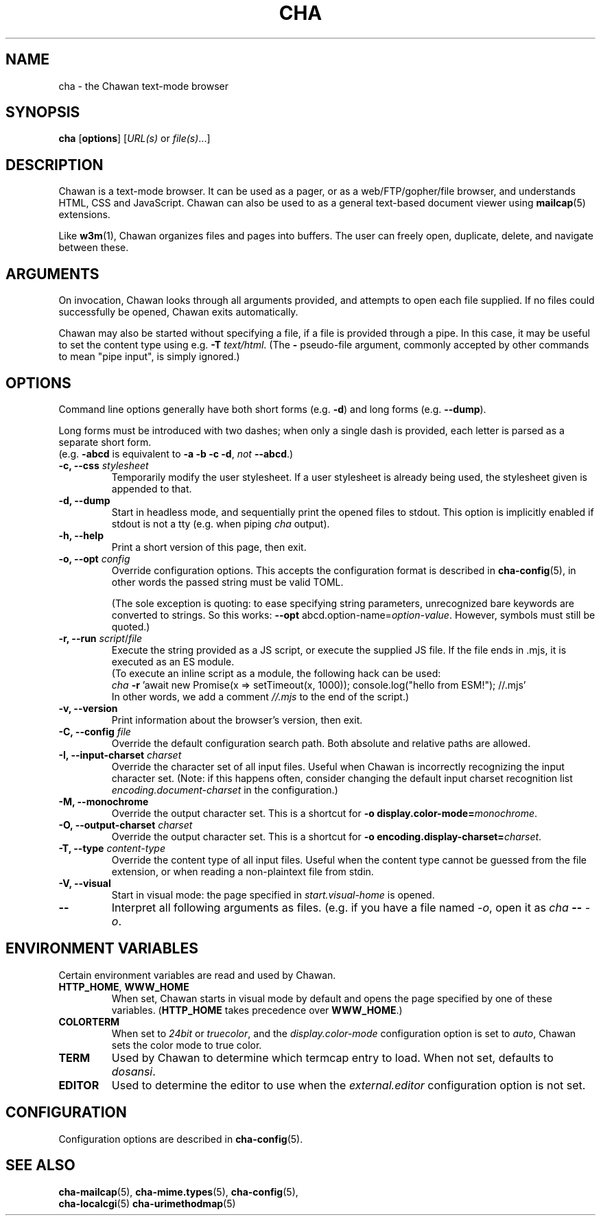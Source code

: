 .TH CHA 1
.SH NAME
cha - the Chawan text-mode browser
.SH SYNOPSIS
.B cha
[\fBoptions\fR]
[\fIURL(s) \fRor \fIfile(s)\fR...]
.SH DESCRIPTION
Chawan is a text-mode browser. It can be used as a pager, or as a
web/FTP/gopher/file browser, and understands HTML, CSS and JavaScript.
Chawan can also be used to as a general text-based document viewer using
\fBmailcap\fR(5) extensions.

Like \fBw3m\fR(1), Chawan organizes files and pages into buffers. The user
can freely open, duplicate, delete, and navigate between these.

.SH ARGUMENTS
On invocation, Chawan looks through all arguments provided, and attempts
to open each file supplied. If no files could successfully be opened, Chawan
exits automatically.

Chawan may also be started without specifying a file, if a file is provided
through a pipe. In this case, it may be useful to set the content type using
e.g. \fB\-T \fItext/html\fR. (The \fB-\fR pseudo-file argument, commonly accepted
by other commands to mean "pipe input", is simply ignored.)

.SH OPTIONS
Command line options generally have both short forms (e.g. \fB\-d\fR) and long
forms (e.g. \fB\-\-dump\fR).

Long forms must be introduced with two dashes; when only a single dash is
provided, each letter is parsed as a separate short form.
.br
(e.g. \fB\-abcd\fR is equivalent to \fB\-a \-b \-c \-d\fR, \fInot\fR
\fB\-\-abcd\fR.)

.TP
\fB\-c, \-\-css\fR \fIstylesheet\fR
Temporarily modify the user stylesheet. If a user stylesheet is already
being used, the stylesheet given is appended to that.
.TP
\fB\-d, \-\-dump\fR
Start in headless mode, and sequentially print the opened files to stdout.
This option is implicitly enabled if stdout is not a tty (e.g. when piping
\fIcha\fR output).
.TP
\fB\-h, \-\-help\fR
Print a short version of this page, then exit.
.TP
\fB\-o, \-\-opt\fR \fIconfig\fR
Override configuration options. This accepts the configuration format is
described in \fBcha-config\fR(5), in other words the passed string must be
valid TOML.

(The sole exception is quoting: to ease specifying string
parameters, unrecognized bare keywords are converted to strings. So this
works: \fB--opt\fR abcd.option-name=\fIoption-value\fR. However, symbols must
still be quoted.)
.TP
\fB\-r, \-\-run\fR \fIscript\fR/\fIfile\fR
Execute the string provided as a JS script, or execute the supplied JS
file. If the file ends in .mjs, it is executed as an ES module.
.br
(To execute an inline script as a module, the following hack can be used:
.br
\fIcha \fB-r \fR'await new Promise(x => setTimeout(x, 1000));
console.log("hello from ESM!"); //.mjs'
.br
In other words, we add a comment \fI//.mjs\fR to the end of the script.)
.TP
\fB\-v, \-\-version\fR
Print information about the browser's version, then exit.
.TP
\fB\-C, \-\-config\fR \fIfile\fR
Override the default configuration search path. Both absolute and relative
paths are allowed.
.TP
\fB\-I, \-\-input-charset\fR \fIcharset\fR
Override the character set of all input files. Useful when Chawan is
incorrectly recognizing the input character set. (Note: if this happens
often, consider changing the default input charset recognition list
\fIencoding.document-charset\fR in the configuration.)
.TP
\fB\-M, \-\-monochrome\fR
Override the output character set. This is a shortcut for
\fB\-o display.color\-mode=\fImonochrome\fR.
.TP
\fB\-O, \-\-output-charset\fR \fIcharset\fR
Override the output character set. This is a shortcut for
\fB\-o encoding.display\-charset=\fIcharset\fR.
.TP
\fB\-T, \-\-type\fR \fIcontent-type\fR
Override the content type of all input files. Useful when the content type
cannot be guessed from the file extension, or when reading a non-plaintext
file from stdin.
.TP
\fB\-V, \-\-visual\fR
Start in visual mode: the page specified in \fIstart.visual-home\fR is opened.
.TP
\fB\-\-\fP
Interpret all following arguments as files. (e.g. if you have a file named
\fI\-o\fR, open it as \fIcha \fB--\fR \fI-o\fR.

.SH ENVIRONMENT VARIABLES
Certain environment variables are read and used by Chawan.

.TP
\fBHTTP_HOME\fR, \fBWWW_HOME\fR
When set, Chawan starts in visual mode by default and opens the page specified
by one of these variables. (\fBHTTP_HOME\fR takes precedence over
\fBWWW_HOME\fR.)
.TP
\fBCOLORTERM\fR
When set to \fI24bit\fR or \fItruecolor\fR, and the \fIdisplay.color-mode\fR
configuration option is set to \fIauto\fR, Chawan sets the color mode to
true color.
.TP
\fBTERM\fR
Used by Chawan to determine which termcap entry to load. When not set,
defaults to \fIdosansi\fR.
.TP
\fBEDITOR\fR
Used to determine the editor to use when the \fIexternal.editor\fR
configuration option is not set.

.SH CONFIGURATION
Configuration options are described in \fBcha-config\fR(5).

.SH SEE ALSO
\fBcha-mailcap\fR(5), \fBcha-mime.types\fR(5), \fBcha-config\fR(5),
.br
\fBcha-localcgi\fR(5) \fBcha-urimethodmap\fR(5)
